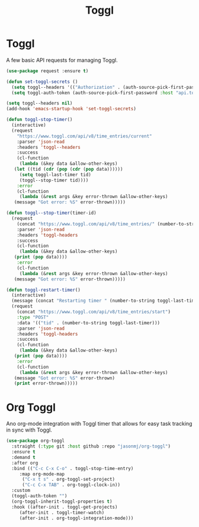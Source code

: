 #+TITLE: Toggl
#+PROPERTY: header-args      :tangle "../config-elisp/toggl.el"
* Toggl
A few basic API requests for managing Toggl.
#+begin_src emacs-lisp
  (use-package request :ensure t)

  (defun set-toggl-secrets ()
    (setq toggl--headers '(("Authorization" . (auth-source-pick-first-password :host "www.toggl.com" :user "jasonmj"))))
    (setq toggl-auth-token (auth-source-pick-first-password :host "api.toggl.com" :user "jasonmj")))

  (setq toggl--headers nil)
  (add-hook 'emacs-startup-hook 'set-toggl-secrets)

  (defun toggl-stop-timer()
    (interactive)
    (request
      "https://www.toggl.com/api/v8/time_entries/current"
      :parser 'json-read
      :headers 'toggl--headers
      :success
      (cl-function
       (lambda (&key data &allow-other-keys)
	 (let ((tid (cdr (pop (cdr (pop data))))))
	   (setq toggl-last-timer tid)
	   (toggl--stop-timer tid))))
      :error
      (cl-function
       (lambda (&rest args &key error-thrown &allow-other-keys)
	 (message "Got error: %S" error-thrown)))))

  (defun toggl--stop-timer(timer-id)
    (request
      (concat "https://www.toggl.com/api/v8/time_entries/" (number-to-string timer-id) "/stop")
      :parser 'json-read
      :headers 'toggl-headers
      :success
      (cl-function
       (lambda (&key data &allow-other-keys)
	 (print (pop data))))
      :error
      (cl-function
       (lambda (&rest args &key error-thrown &allow-other-keys)
	 (message "Got error: %S" error-thrown)))))

  (defun toggl-restart-timer()
    (interactive)
    (message (concat "Restarting timer " (number-to-string toggl-last-timer)))
    (request
      (concat "https://www.toggl.com/api/v8/time_entries/start")
      :type "POST"
      :data '(("tid" . (number-to-string toggl-last-timer)))
      :parser 'json-read
      :headers 'toggl-headers
      :success
      (cl-function
       (lambda (&key data &allow-other-keys)
	 (print (pop data))))
      :error
      (cl-function
       (lambda (&rest args &key error-thrown &allow-other-keys)
	 (message "Got error: %S" error-thrown)
	 (print error-thrown)))))
#+end_src
* Org Toggl
Ano org-mode integration with Toggl timer that allows for easy task tracking in sync with Toggl. 
#+begin_src emacs-lisp
  (use-package org-toggl
    :straight (:type git :host github :repo "jasonmj/org-toggl")
    :ensure t
    :demand t
    :after org
    :bind (("C-c C-x C-o" . toggl-stop-time-entry)
	   :map org-mode-map
		("C-x t s" . org-toggl-set-project)
		("C-c C-x TAB" . org-toggl-clock-in))
    :custom
    (toggl-auth-token "")
    (org-toggl-inherit-toggl-properties t)
    :hook ((after-init . toggl-get-projects)
	   (after-init . toggl-timer-watch)
	   (after-init . org-toggl-integration-mode)))
#+end_src
